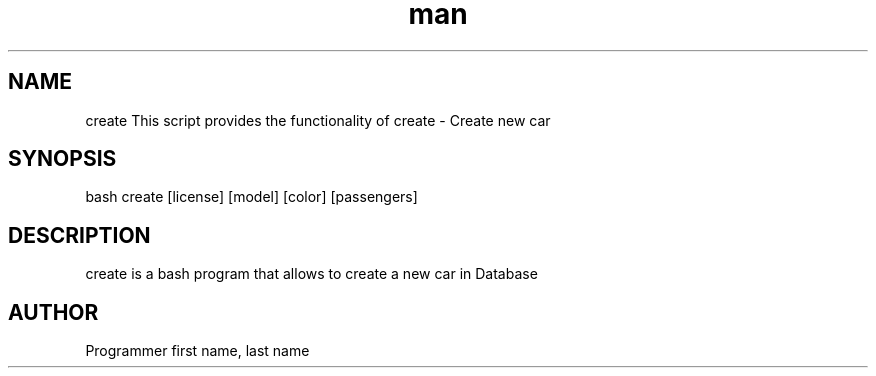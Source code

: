 .TH man 6 "29 Oct 2019" "1.0" "Create man page"
.SH NAME 
create This script provides the functionality of create \- Create new car
.SH SYNOPSIS 
bash create [license] [model] [color] [passengers]
.SH DESCRIPTION 
create is a bash program that allows to create a new car in Database 
.SH AUTHOR 
Programmer first name, last name 
